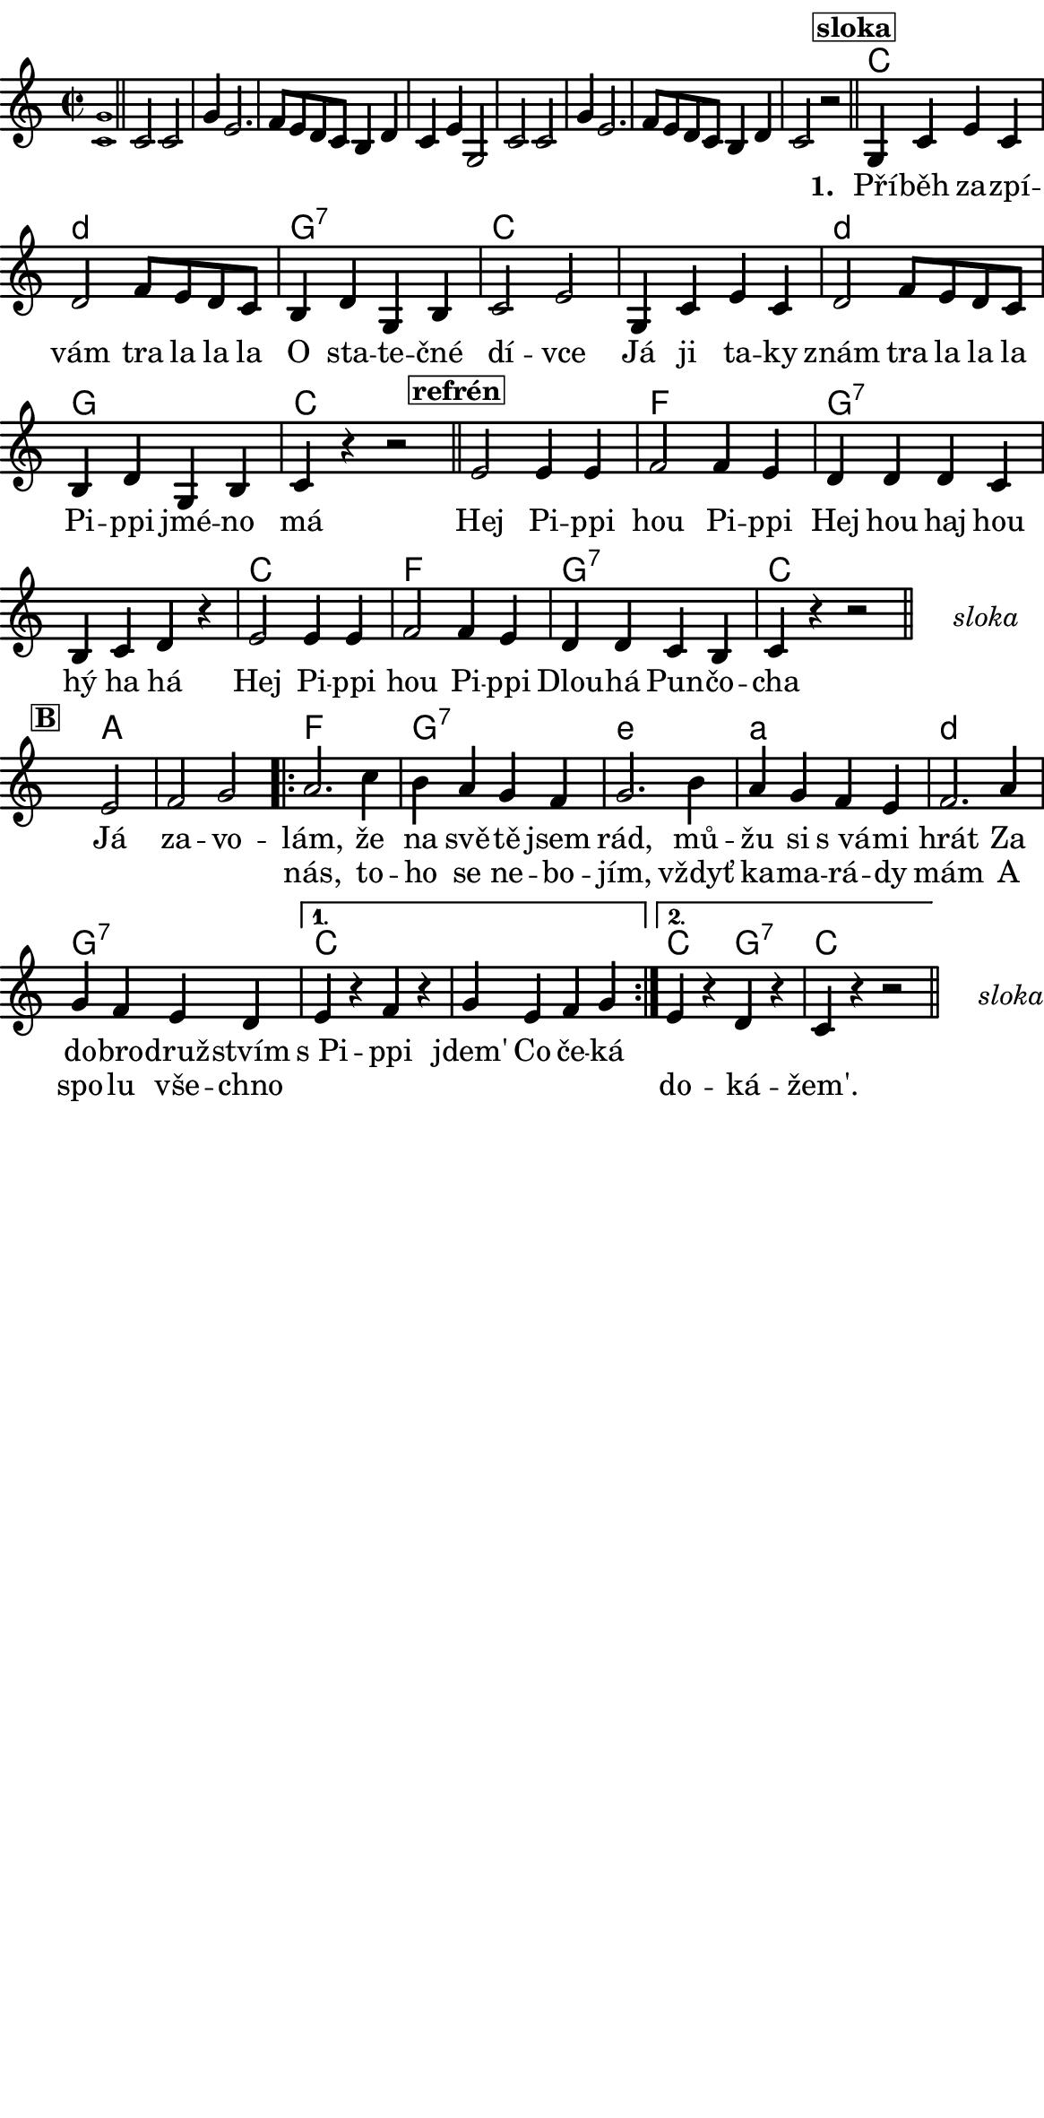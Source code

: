 \version "2.18.2"
#(set! paper-alist (cons '("ROZMER" . (cons (* 148 mm) (* 300 mm))) paper-alist))

 % #(set-default-paper-size "a5portrait")
   #(set-default-paper-size "ROZMER")
  #(set-global-staff-size 20)
\language czech


global = {
  \key f \major
  \time 2/2
}
\paper {
  system-system-spacing =
    #'(
        (basic-distance . 0.1)
        (padding . 1)
      )

  top-margin = 0\cm
  left-margin = 0\cm
  right-margin = 0\cm
  bottom-margin = 0\cm
}
 % \markup { \vspace #3 }

\header {
  tagline = ""  % remove footer
}
\score {
  <<
    \transpose f c
    { \chords {
     \germanChords
     \set chordNameLowercaseMinor = ##t
     s1*8

     f2*2 g:m
     c:7 f2*4 g2*2:m
     c2*2 f2*4 bes2*2
     c2*4:7
     f2*2 bes
     c:7 f2*2

     s2*3

     d2*3

     bes2*2 c:7
     a:m d:m
     g:m c:7

     f2*4

     f2*1 c:7 f2*2


  } }
    \new Staff \with {
              \override StaffSymbol.thickness = #2
     }{

      \new Voice = "melody" {
        \transpose f c {
      \relative c' {
        \global
        \grace <f c'>1 \normalsize \bar "||"
        \newSpacingSection
        \override Score.SpacingSpanner.spacing-increment = #0.4

        f2 f c'4 a2. bes8 a g f e4 g f a c,2
        f2 f c'4 a2. bes8 a g f e4 g f2 r
      \bar "||"
      \newSpacingSection
  \revert Score.SpacingSpanner.spacing-increment
        % Music follows here.
        \mark\markup\box{\bold \normalsize "sloka"}
      c4 f a f
      g2 bes8 a g f
      e4 g c, e
      f2 a

      c,4 f a f
      g2 bes8 a g f
      e4 g c, e

      f4 r4
      % {s1*0_\markup\tiny{\italic "Fine"}}
      \once \override TextScript #'X-offset = #-2 r2 % ^\markup\line\small{\box{"B"}}

      \bar "||"

      \mark\markup\box{\bold \normalsize "refrén"}
      a2 a4 a
      bes2 bes4 a
      g4 g g f
      e f g r

      a2 a4 a
      bes2 bes4 a
      g g f e
      f4 r4 r2 %^\markup\line{\tiny \italic "D.sloka al" \box "B"}

      % http://lilypond.web.fc2.com/latest/Documentation/snippets/repeats.html#repeats-positioning-segno-and-coda-_0028with-line-break_0029
     % \once \override TextScript #'word-space = #1.5
     % \once \override TextScript #'X-offset = #8
     % \once \override TextScript #'Y-offset = #1.5
     % | s1*0^\markup { \center-column  { "" \line "Ref" }}
\bar "||"
    \cadenzaOn
      \stopStaff
        % Some examples of possible text-displays

        % text line-aligned
        % ==================
        % Move text to the desired position
        % \once \override TextScript #'extra-offset = #'( 2 . -3.5 )
        % | s1*0^\markup { D.S. al Coda } }

        % text center-aligned
        % ====================
        % Move text to the desired position
        % \once \override TextScript #'extra-offset = #'( 6 . -5.0 )
        % | s1*0^\markup { \center-column { D.S. "al Coda" } }

        % text and symbols center-aligned
        % ===============================
        % Move text to the desired position and tweak spacing for optimum text alignment
        %\once \override TextScript #'extra-offset = #'( 8 . -5.5 )
        \once \override TextScript #'word-space = #0
        \once \override TextScript #'X-offset = #2.5
        \once \override TextScript #'Y-offset = #-1
        | s1*0^\markup { \center-column { \italic "sloka" } }

        % Increasing the unfold counter will expand the staff-free space
        \repeat unfold 2 {
          s4 s4
          \bar ""
        }
        % Resume bar count and show staff lines again
     \startStaff
   \cadenzaOff
   \break

      \bar "" \once \override TextScript #'X-offset = #-3 \once \override TextScript #'Y-offset = #0 s2^\markup\box{\bold \normalsize "B"}
      a2 bes c
      \repeat volta 2 {
      d2. f4
      e d c bes
      c2. e4
      d c bes a
      bes2. d4
      c bes a g
      }
      \alternative {
        {
          a r bes r
          c a bes c
        }
        {
          a r g r
          f r r2 %^\markup\line{\tiny \italic "D.sloka al Fine"}
        }
      }
       \bar "||"

    \cadenzaOn
      \stopStaff

        \once \override TextScript #'word-space = #0
        \once \override TextScript #'X-offset = #2.5
        \once \override TextScript #'Y-offset = #-1
        | s1*0^\markup { \center-column { \italic "sloka" } }

        % Increasing the unfold counter will expand the staff-free space
        \repeat unfold 2 {
          s4 s4
          \bar ""
        }
        % Resume bar count and show staff lines again
   \cadenzaOff


      }
      }
      }
    }
    \new Lyrics {
      \lyricsto "melody" {
       \repeat unfold 24 {\skip 1} % přeskakuji předehru (počet not)
     %        \set stanza = #"1. "
     %  O -- tví -- rá se po -- há -- dka,
     %  pro hol -- ky i klu -- ky
     %  \repeat unfold 2 { \skip 2 \skip 2 \skip 2 \skip 2 } % odskakuji 8 not(secondavolta), možno pokračovat dál v mšlodii
     \set stanza = #"1. "
     Pří -- běh za -- zpí -- vám tra la la la
     O sta -- te -- čné dí -- vce
     Já ji ta -- ky znám tra la la la
     Pi -- ppi jmé -- no má

     Hej Pi -- ppi hou Pi -- ppi
     Hej hou haj hou hý ha há
     Hej Pi -- ppi hou Pi -- ppi
     Dlou -- há Pun -- čo -- cha

     Já za -- vo -- lám,
     že na svě -- tě jsem rád, mů -- žu si s_vá -- mi hrát
     Za do -- bro -- druž -- stvím s_Pi -- ppi jdem'
     Co če -- ká
       }
    }
    \new Lyrics {
      \lyricsto "melody" {
        \repeat unfold 80 {\skip 1} % přeskakuji předehru (počet not)

        nás, to -- ho se ne -- bo -- jím, vždyť ka -- ma -- rá -- dy mám
        A spo -- lu vše -- chno
        \repeat unfold 6 { \skip 1 }
        do -- ká -- žem'.
      }
    }


  >>
  \layout {
        indent = 0\in
    \context {
      \Score
      \override SpacingSpanner.base-shortest-duration = #(ly:make-moment 1/10)
      \remove "Bar_number_engraver"
    }
  }
  \midi {
    \tempo 4=100
  }
}

\markup {
      \halign #-5

  \general-align #Y #1.2   {
    %\epsfile #X #25 #"zizala.eps"
  }
}